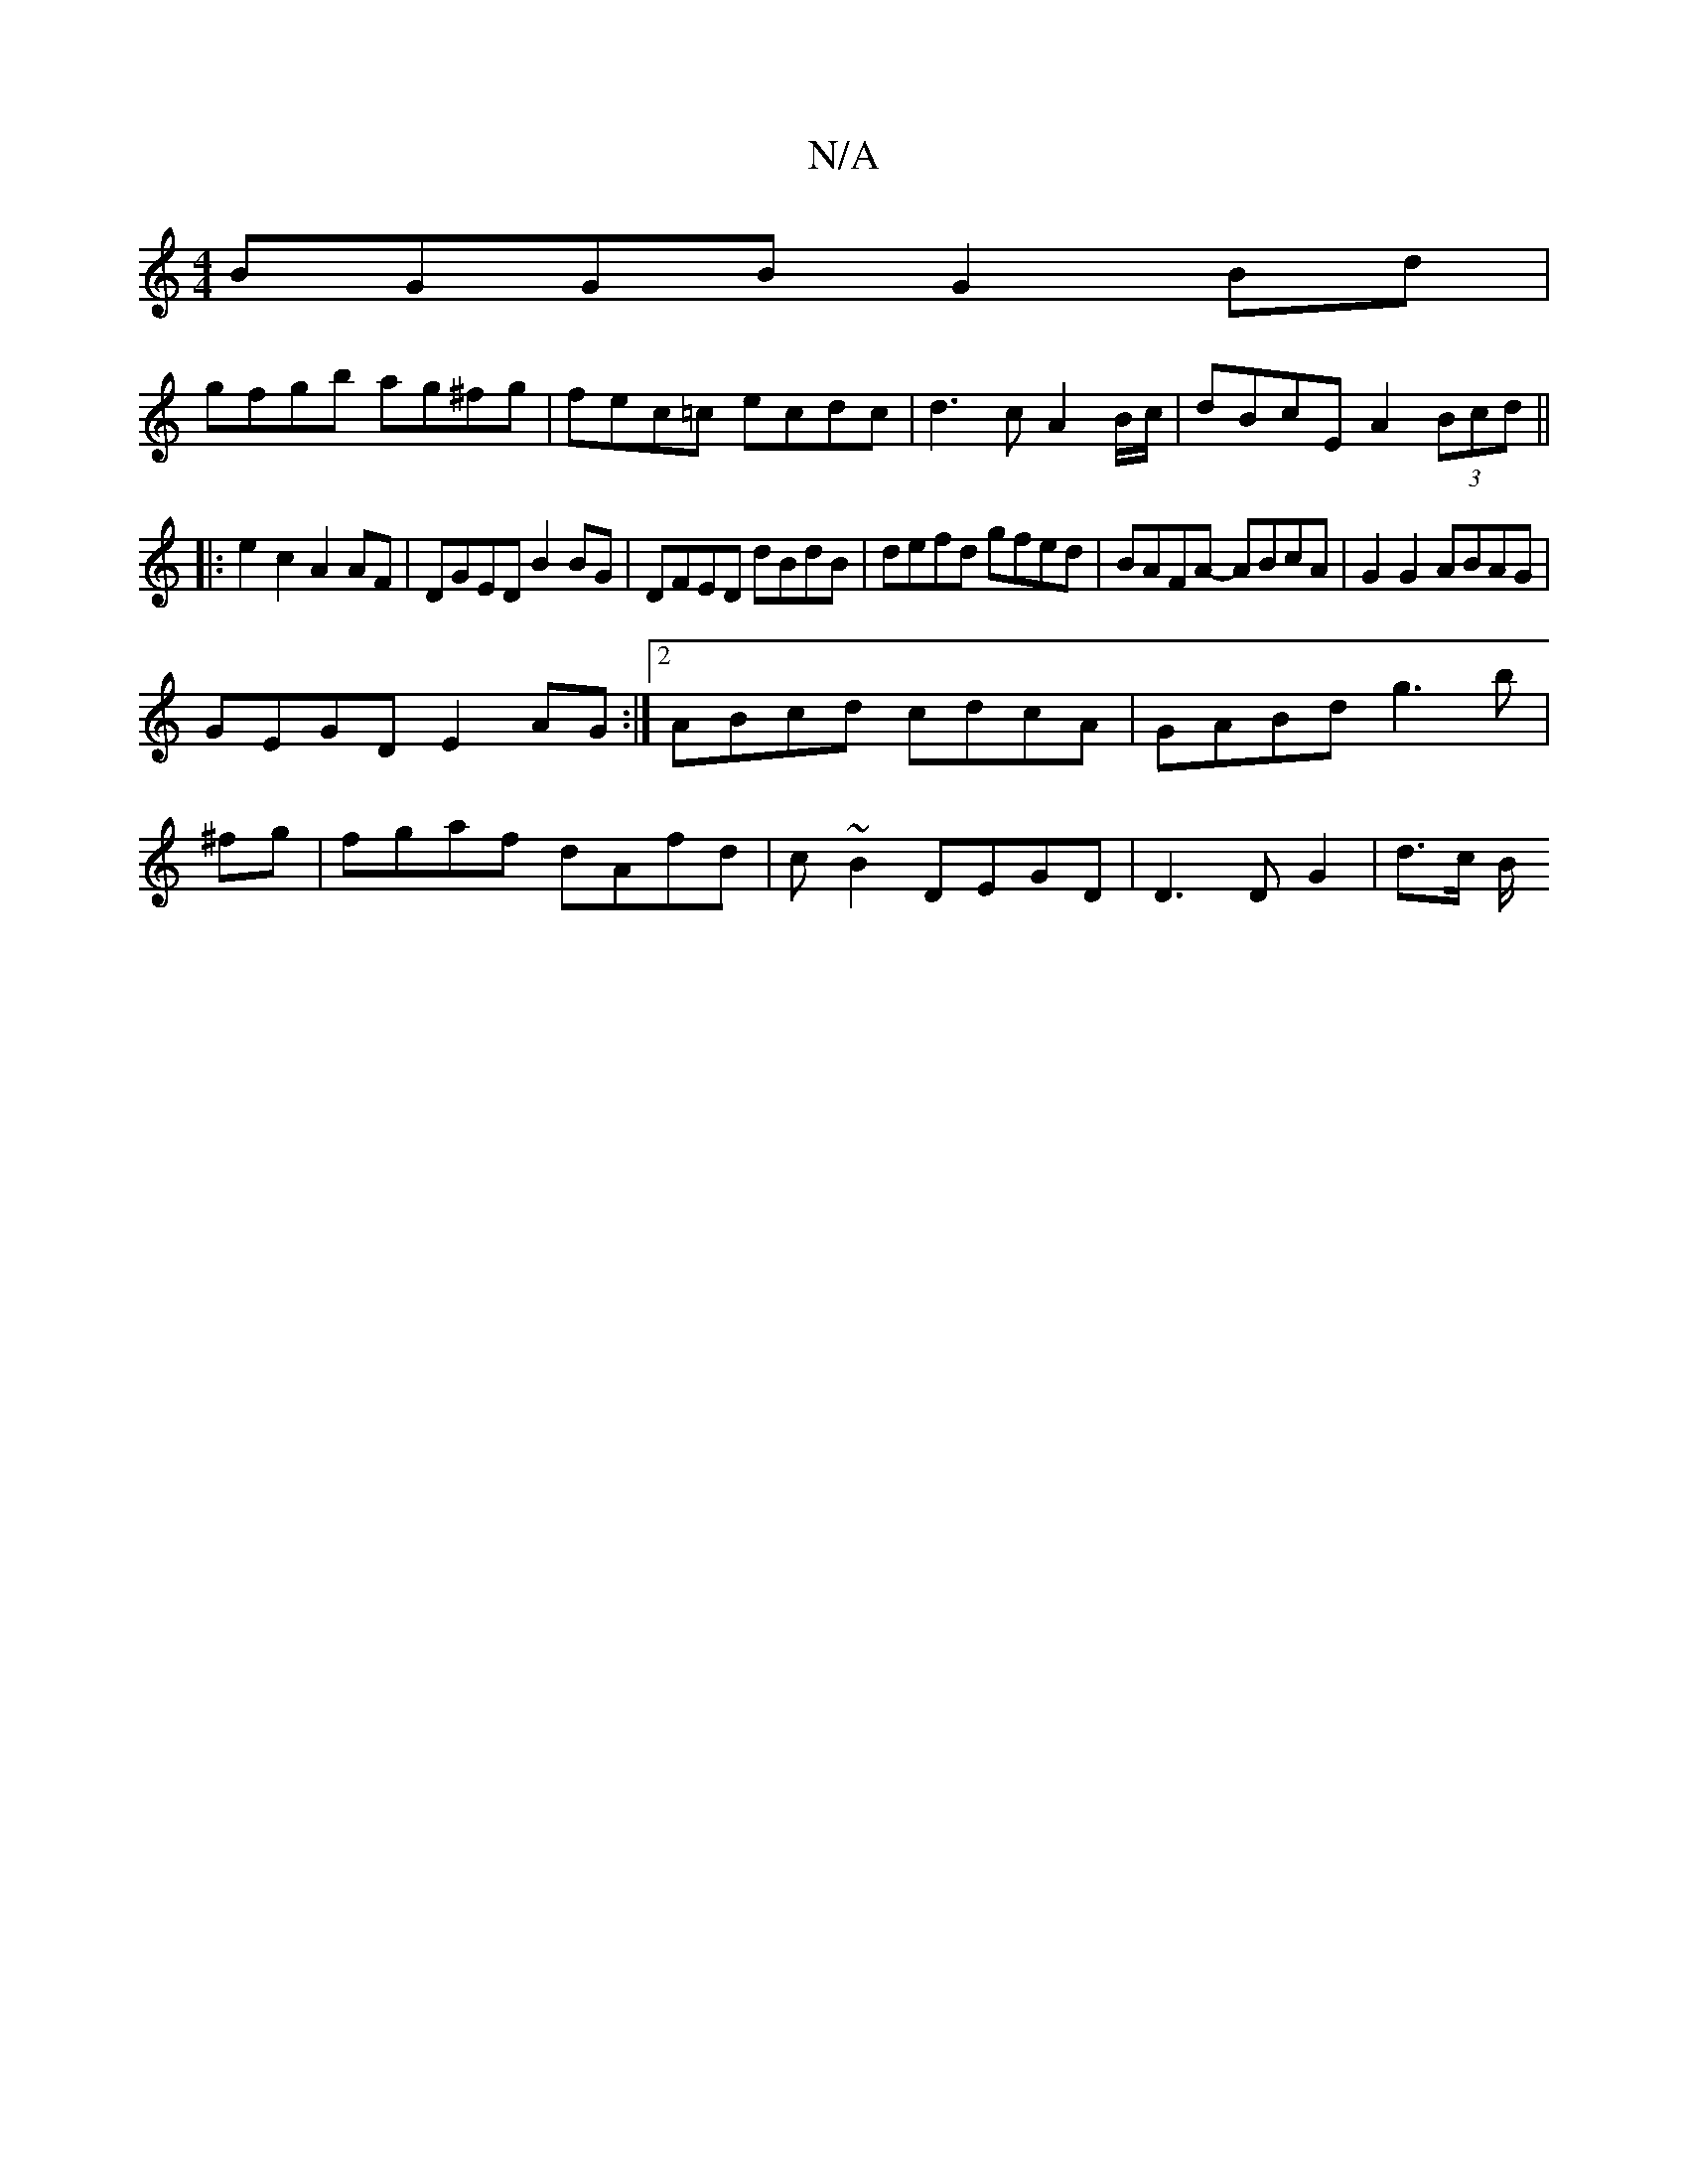X:1
T:N/A
M:4/4
R:N/A
K:Cmajor
BGGB G2Bd|
gfgb ag^fg|fec=c ecdc|d3c A2 B/c/|dBcE A2 (3Bcd||
|:e2 c2 A2 AF|DGED B2BG|DFED dBdB|defd gfed|BAFA- ABcA|G2 G2 ABAG|
GEGD E2 AG:|2 ABcd cdcA|GABd g3b|
^fg|fgaf dAfd|c’~B2 DEGD|D3D G2|d>c B/